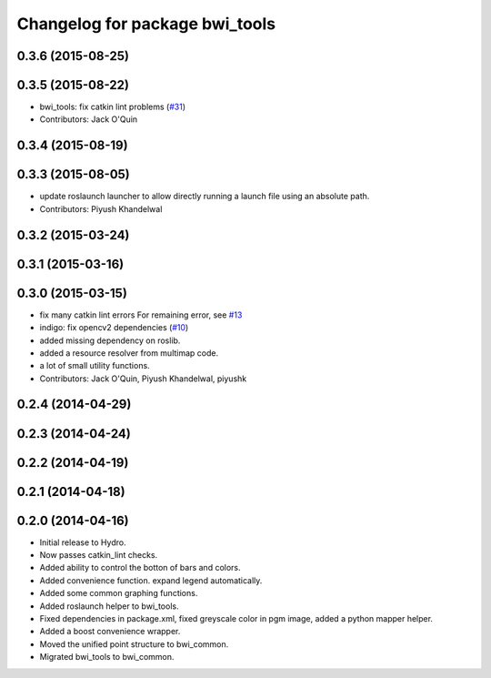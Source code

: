 ^^^^^^^^^^^^^^^^^^^^^^^^^^^^^^^
Changelog for package bwi_tools
^^^^^^^^^^^^^^^^^^^^^^^^^^^^^^^

0.3.6 (2015-08-25)
------------------

0.3.5 (2015-08-22)
------------------
* bwi_tools: fix catkin lint problems (`#31 <https://github.com/utexas-bwi/bwi_common/issues/31>`_)
* Contributors: Jack O'Quin

0.3.4 (2015-08-19)
------------------

0.3.3 (2015-08-05)
------------------
* update roslaunch launcher to allow directly running a launch file using an absolute path.
* Contributors: Piyush Khandelwal

0.3.2 (2015-03-24)
------------------

0.3.1 (2015-03-16)
------------------

0.3.0 (2015-03-15)
------------------
* fix many catkin lint errors
  For remaining error, see `#13 <https://github.com/utexas-bwi/bwi_common/issues/13>`_
* indigo: fix opencv2 dependencies (`#10 <https://github.com/utexas-bwi/bwi_common/issues/10>`_)
* added missing dependency on roslib.
* added a resource resolver from multimap code.
* a lot of small utility functions.
* Contributors: Jack O'Quin, Piyush Khandelwal, piyushk

0.2.4 (2014-04-29)
------------------

0.2.3 (2014-04-24)
------------------

0.2.2 (2014-04-19)
------------------

0.2.1 (2014-04-18)
------------------

0.2.0 (2014-04-16)
------------------

* Initial release to Hydro.
* Now passes catkin_lint checks.
* Added ability to control the botton of bars and colors.
* Added convenience function. expand legend automatically.
* Added some common graphing functions.
* Added roslaunch helper to bwi_tools.
* Fixed dependencies in package.xml, fixed greyscale color in pgm
  image, added a python mapper helper.
* Added a boost convenience wrapper.
* Moved the unified point structure to bwi_common.
* Migrated bwi_tools to bwi_common.
